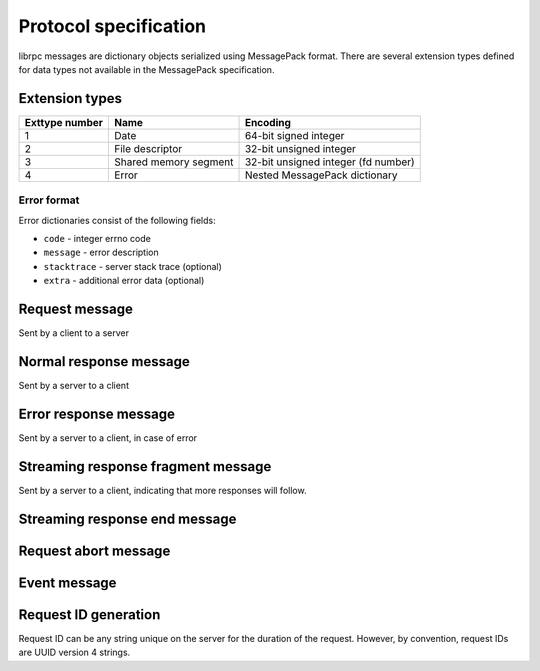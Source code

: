 Protocol specification
======================
librpc messages are dictionary objects serialized using MessagePack format.
There are several extension types defined for data types not available
in the MessagePack specification.

Extension types
---------------

+----------------+-----------------------+-------------------------------------+
| Exttype number | Name                  | Encoding                            |
+================+=======================+=====================================+
| 1              | Date                  | 64-bit signed integer               |
+----------------+-----------------------+-------------------------------------+
| 2              | File descriptor       | 32-bit unsigned integer             |
+----------------+-----------------------+-------------------------------------+
| 3              | Shared memory segment | 32-bit unsigned integer (fd number) |
+----------------+-----------------------+-------------------------------------+
| 4              | Error                 | Nested MessagePack dictionary       |
+----------------+-----------------------+-------------------------------------+

Error format
~~~~~~~~~~~~
Error dictionaries consist of the following fields:

- ``code`` - integer errno code
- ``message`` - error description
- ``stacktrace`` - server stack trace (optional)
- ``extra`` - additional error data (optional)


Request message
---------------
Sent by a client to a server


Normal response message
-----------------------
Sent by a server to a client

Error response message
----------------------
Sent by a server to a client, in case of error

Streaming response fragment message
-----------------------------------
Sent by a server to a client, indicating that more responses will follow.

Streaming response end message
------------------------------

Request abort message
---------------------

Event message
-------------

Request ID generation
---------------------
Request ID can be any string unique on the server for the duration of the
request. However, by convention, request IDs are UUID version 4 strings.